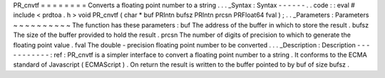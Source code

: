 PR_cnvtf
=
=
=
=
=
=
=
=
Converts
a
floating
point
number
to
a
string
.
.
.
_Syntax
:
Syntax
-
-
-
-
-
-
.
.
code
:
:
eval
#
include
<
prdtoa
.
h
>
void
PR_cnvtf
(
char
*
buf
PRIntn
bufsz
PRIntn
prcsn
PRFloat64
fval
)
;
.
.
_Parameters
:
Parameters
~
~
~
~
~
~
~
~
~
~
The
function
has
these
parameters
:
buf
The
address
of
the
buffer
in
which
to
store
the
result
.
bufsz
The
size
of
the
buffer
provided
to
hold
the
result
.
prcsn
The
number
of
digits
of
precision
to
which
to
generate
the
floating
point
value
.
fval
The
double
-
precision
floating
point
number
to
be
converted
.
.
.
_Description
:
Description
-
-
-
-
-
-
-
-
-
-
-
:
ref
:
PR_cnvtf
is
a
simpler
interface
to
convert
a
floating
point
number
to
a
string
.
It
conforms
to
the
ECMA
standard
of
Javascript
(
ECMAScript
)
.
On
return
the
result
is
written
to
the
buffer
pointed
to
by
buf
of
size
bufsz
.
